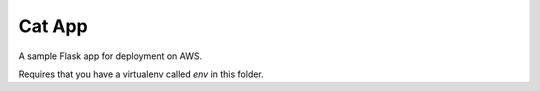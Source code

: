 Cat App
=======

A sample Flask app for deployment on AWS.

Requires that you have a virtualenv called `env` in this folder.
